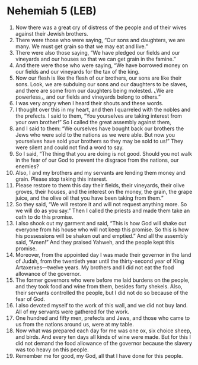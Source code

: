 * Nehemiah 5 (LEB)
:PROPERTIES:
:ID: LEB/16-NEH05
:END:

1. Now there was a great cry of distress of the people and of their wives against their Jewish brothers.
2. There were those who were saying, “Our sons and daughters, we are many. We must get grain so that we may eat and live.”
3. There were also those saying, “We have pledged our fields and our vineyards and our houses so that we can get grain in the famine.”
4. And there were those who were saying, “We have borrowed money on our fields and our vineyards for the tax of the king.
5. Now our flesh is like the flesh of our brothers, our sons are like their sons. Look, we are subduing our sons and our daughters to be slaves, and there are some from our daughters being molested. ⌞We are powerless⌟, and our fields and vineyards belong to others.”
6. I was very angry when I heard their shouts and these words.
7. I thought over this in my heart, and then I quarreled with the nobles and the prefects. I said to them, “You yourselves are taking interest from your own brother!” So I called the great assembly against them,
8. and I said to them: “We ourselves have bought back our brothers the Jews who were sold to the nations as we were able. But now you yourselves have sold your brothers so they may be sold to us!” They were silent and could not find a word to say.
9. So I said, “The thing that you are doing is not good. Should you not walk in the fear of our God to prevent the disgrace from the nations, our enemies?
10. Also, I and my brothers and my servants are lending them money and grain. Please stop taking this interest.
11. Please restore to them this day their fields, their vineyards, their olive groves, their houses, and the interest on the money, the grain, the grape juice, and the olive oil that you have been taking from them.”
12. So they said, “We will restore it and will not request anything more. So we will do as you say.” Then I called the priests and made them take an oath to do this promise.
13. I also shook out my garment and said, “This is how God will shake out everyone from his house who will not keep this promise. So this is how his possessions will be shaken out and emptied.” And all the assembly said, “Amen!” And they praised Yahweh, and the people kept this promise.
14. Moreover, from the appointed day I was made their governor in the land of Judah, from the twentieth year until the thirty-second year of King Artaxerxes—twelve years. My brothers and I did not eat the food allowance of the governor.
15. The former governors who were before me laid burdens on the people, and they took food and wine from them, besides forty shekels. Also, their servants controlled the people, but I did not do so because of the fear of God.
16. I also devoted myself to the work of this wall, and we did not buy land. All of my servants were gathered for the work.
17. One hundred and fifty men, prefects and Jews, and those who came to us from the nations around us, were at my table.
18. Now what was prepared each day for me was one ox, six choice sheep, and birds. And every ten days all kinds of wine were made. But for this I did not demand the food allowance of the governor because the slavery was too heavy on this people.
19. Remember me for good, my God, all that I have done for this people.
